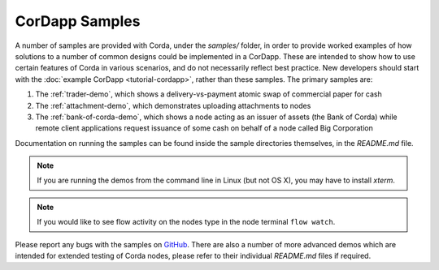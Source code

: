 CorDapp Samples
===============

.. contents::

A number of samples are provided with Corda, under the `samples/` folder, in order to provide worked examples of
how solutions to a number of common designs could be implemented in a CorDapp. These are intended to show how to use
certain features of Corda in various scenarios, and do not necessarily reflect best practice. New developers should
start with the :doc:`example CorDapp <tutorial-cordapp>`, rather than these samples. The primary samples are:

1. The :ref:`trader-demo`, which shows a delivery-vs-payment atomic swap of commercial paper for cash
2. The :ref:`attachment-demo`, which demonstrates uploading attachments to nodes
3. The :ref:`bank-of-corda-demo`, which shows a node acting as an issuer of assets (the Bank of Corda) while remote client
   applications request issuance of some cash on behalf of a node called Big Corporation

Documentation on running the samples can be found inside the sample directories themselves, in the `README.md` file.

.. note:: If you are running the demos from the command line in Linux (but not OS X), you may have to install `xterm`.

.. note:: If you would like to see flow activity on the nodes type in the node terminal ``flow watch``.

Please report any bugs with the samples on `GitHub <https://github.com/corda/corda/issues>`_. There are
also a number of more advanced demos which are intended for extended testing of Corda nodes, please refer to their
individual `README.md` files if required.